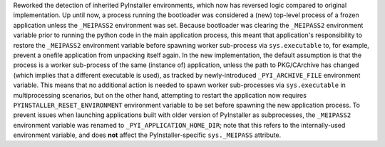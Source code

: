 Reworked the detection of inherited PyInstaller environments, which now
has reversed logic compared to original implementation. Up until now, a
process running the bootloader was considered a (new) top-level process
of a frozen application unless the ``_MEIPASS2`` environment was set.
Because bootloader was clearing the ``_MEIPASS2`` environment variable
prior to running the python code in the main application process, this
meant that application's responsibility to restore the ``_MEIPASS2``
environment variable before spawning worker sub-process via ``sys.executable``
to, for example, prevent a onefile application from unpacking itself again.
In the new implementation, the default assumption is that the process
is a worker sub-process of the same (instance of) application, unless
the path to PKG/CArchive has changed (which implies that a different
executable is used), as tracked by newly-introduced ``_PYI_ARCHIVE_FILE``
environment variable. This means that no additional action is needed to
spawn worker sub-processes via ``sys.executable`` in multiprocessing
scenarios, but on the other hand, attempting to restart the application
now requires ``PYINSTALLER_RESET_ENVIRONMENT`` environment variable to be
set before spawning the new application process. To prevent issues when
launching applications built with older version of PyInstaller as
subprocesses, the ``_MEIPASS2`` environment variable was renamed to
``_PYI_APPLICATION_HOME_DIR``; note that this refers to the internally-used
environment variable, and does **not** affect the PyInstaller-specific
``sys._MEIPASS`` attribute.
